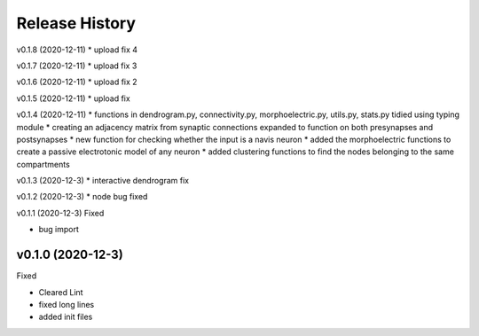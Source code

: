 ===============
Release History
===============

v0.1.8 (2020-12-11)
* upload fix 4

v0.1.7 (2020-12-11)
* upload fix 3

v0.1.6 (2020-12-11)
* upload fix 2

v0.1.5 (2020-12-11)
* upload fix

v0.1.4 (2020-12-11)
* functions in dendrogram.py, connectivity.py, morphoelectric.py, utils.py, stats.py tidied using typing module
* creating an adjacency matrix from synaptic connections expanded to function on both presynapses and postsynapses
* new function for checking whether the input is a navis neuron
* added the morphoelectric functions to create a passive electrotonic model of any neuron
* added clustering functions to find the nodes belonging to the same compartments

v0.1.3 (2020-12-3)
* interactive dendrogram fix

v0.1.2 (2020-12-3)
* node bug fixed

v0.1.1 (2020-12-3)
Fixed

* bug import

v0.1.0 (2020-12-3)
----------------------------
Fixed

* Cleared Lint
* fixed long lines
* added init files
